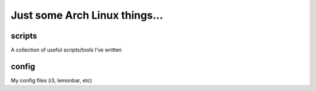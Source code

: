 Just some Arch Linux things...
==============================



scripts
-------

A collection of useful scripts/tools I've written


config
------

My config files (i3, lemonbar, etc)


